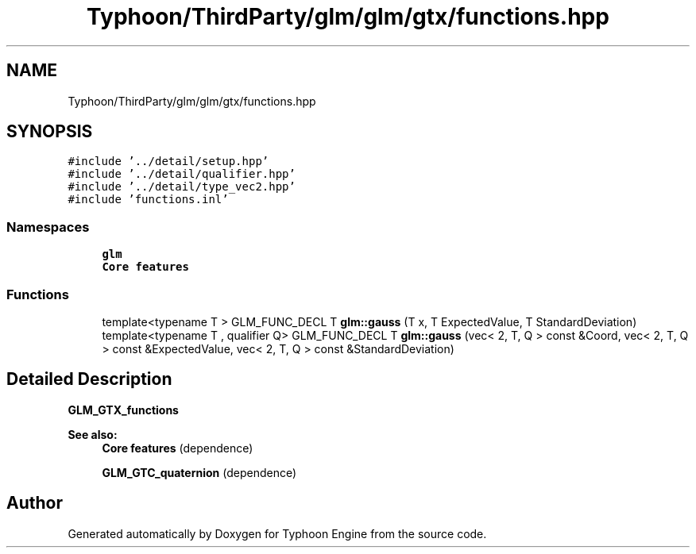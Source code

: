 .TH "Typhoon/ThirdParty/glm/glm/gtx/functions.hpp" 3 "Sat Jul 20 2019" "Version 0.1" "Typhoon Engine" \" -*- nroff -*-
.ad l
.nh
.SH NAME
Typhoon/ThirdParty/glm/glm/gtx/functions.hpp
.SH SYNOPSIS
.br
.PP
\fC#include '\&.\&./detail/setup\&.hpp'\fP
.br
\fC#include '\&.\&./detail/qualifier\&.hpp'\fP
.br
\fC#include '\&.\&./detail/type_vec2\&.hpp'\fP
.br
\fC#include 'functions\&.inl'\fP
.br

.SS "Namespaces"

.in +1c
.ti -1c
.RI " \fBglm\fP"
.br
.RI "\fBCore features\fP "
.in -1c
.SS "Functions"

.in +1c
.ti -1c
.RI "template<typename T > GLM_FUNC_DECL T \fBglm::gauss\fP (T x, T ExpectedValue, T StandardDeviation)"
.br
.ti -1c
.RI "template<typename T , qualifier Q> GLM_FUNC_DECL T \fBglm::gauss\fP (vec< 2, T, Q > const &Coord, vec< 2, T, Q > const &ExpectedValue, vec< 2, T, Q > const &StandardDeviation)"
.br
.in -1c
.SH "Detailed Description"
.PP 
\fBGLM_GTX_functions\fP
.PP
\fBSee also:\fP
.RS 4
\fBCore features\fP (dependence) 
.PP
\fBGLM_GTC_quaternion\fP (dependence) 
.RE
.PP

.SH "Author"
.PP 
Generated automatically by Doxygen for Typhoon Engine from the source code\&.
